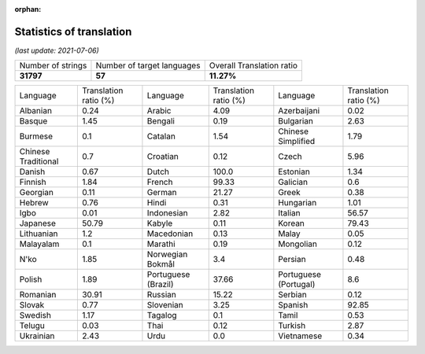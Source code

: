 :orphan:

.. DO NOT EDIT THIS FILE DIRECTLY. It is generated automatically by
   load_tx_stats.py in the scripts folder.

Statistics of translation
===========================

*(last update: 2021-07-06)*

.. list-table::
   :widths: auto

   * - Number of strings
     - Number of target languages
     - Overall Translation ratio
   * - **31797**
     - **57**
     - **11.27%**



.. list-table::
   :widths: auto

   * - Language
     - Translation ratio (%)
     - Language
     - Translation ratio (%)
     - Language
     - Translation ratio (%)
   * - Albanian
     - 0.24
     - Arabic
     - 4.09
     - Azerbaijani
     - 0.02
   * - Basque
     - 1.45
     - Bengali
     - 0.19
     - Bulgarian
     - 2.63
   * - Burmese
     - 0.1
     - Catalan
     - 1.54
     - Chinese Simplified
     - 1.79
   * - Chinese Traditional
     - 0.7
     - Croatian
     - 0.12
     - Czech
     - 5.96
   * - Danish
     - 0.67
     - Dutch
     - 100.0
     - Estonian
     - 1.34
   * - Finnish
     - 1.84
     - French
     - 99.33
     - Galician
     - 0.6
   * - Georgian
     - 0.11
     - German
     - 21.27
     - Greek
     - 0.38
   * - Hebrew
     - 0.76
     - Hindi
     - 0.31
     - Hungarian
     - 1.01
   * - Igbo
     - 0.01
     - Indonesian
     - 2.82
     - Italian
     - 56.57
   * - Japanese
     - 50.79
     - Kabyle
     - 0.11
     - Korean
     - 79.43
   * - Lithuanian
     - 1.2
     - Macedonian
     - 0.13
     - Malay
     - 0.05
   * - Malayalam
     - 0.1
     - Marathi
     - 0.19
     - Mongolian
     - 0.12
   * - N'ko
     - 1.85
     - Norwegian Bokmål
     - 3.4
     - Persian
     - 0.48
   * - Polish
     - 1.89
     - Portuguese (Brazil)
     - 37.66
     - Portuguese (Portugal)
     - 8.6
   * - Romanian
     - 30.91
     - Russian
     - 15.22
     - Serbian
     - 0.12
   * - Slovak
     - 0.77
     - Slovenian
     - 3.25
     - Spanish
     - 92.85
   * - Swedish
     - 1.17
     - Tagalog
     - 0.1
     - Tamil
     - 0.53
   * - Telugu
     - 0.03
     - Thai
     - 0.12
     - Turkish
     - 2.87
   * - Ukrainian
     - 2.43
     - Urdu
     - 0.0
     - Vietnamese
     - 0.34


